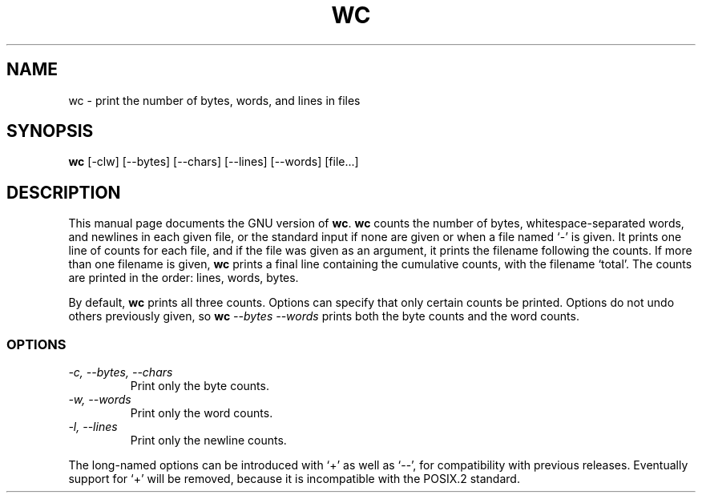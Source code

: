 .TH WC 1
.SH NAME
wc \- print the number of bytes, words, and lines in files
.SH SYNOPSIS
.B wc
[\-clw] [\-\-bytes] [\-\-chars] [\-\-lines] [\-\-words] [file...]
.SH DESCRIPTION
This manual page
documents the GNU version of
.BR wc .
.B wc
counts the number of bytes, whitespace-separated words, and newlines
in each given file, or the standard input if none are given or when a
file named `\-' is given.  It prints one line of counts for each file,
and if the file was given as an argument, it prints the filename
following the counts.  If more than one filename is given,
.B wc
prints a final line containing the cumulative counts, with the
filename `total'.  The counts are printed in the order: lines, words,
bytes.
.PP
By default,
.B wc
prints all three counts.  Options can specify that only certain counts
be printed.  Options do not undo others previously given, so
.BI wc " \-\-bytes \-\-words"
prints both the byte counts and the word counts.
.SS OPTIONS
.TP
.I "\-c, \-\-bytes, \-\-chars"
Print only the byte counts.
.TP
.I "\-w, \-\-words"
Print only the word counts.
.TP
.I "\-l, \-\-lines"
Print only the newline counts.
.PP
The long-named options can be introduced with `+' as well as `\-\-',
for compatibility with previous releases.  Eventually support for `+'
will be removed, because it is incompatible with the POSIX.2 standard.
